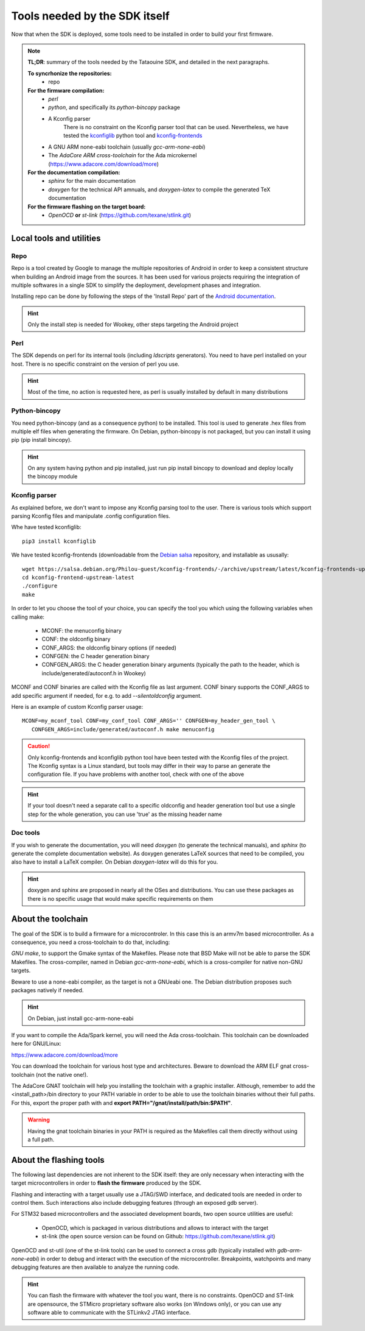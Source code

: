 .. _dependencies:

Tools needed by the SDK itself
------------------------------

Now that when the SDK is deployed, some tools need to be installed in order to
build your first firmware.

.. note::
   **TL;DR**: summary of the tools needed by the Tataouine SDK, and detailed in the next paragraphs.
  
   **To syncrhonize the repositories:**
       * repo

   **For the firmware compilation:**
       * *perl*
       * *python*, and specifically its *python-bincopy* package
       * A Kconfig parser
          There is no constraint on the Kconfig parser tool that can be used. Nevertheless, we have tested
          the `kconfiglib <https://github.com/ulfalizer/Kconfiglib>`_ python tool and `kconfig-frontends <https://salsa.debian.org/Philou-guest/kconfig-frontends/tree/upstream/latest>`_
       * A GNU ARM none-eabi toolchain (usually *gcc-arm-none-eabi*)
       * The *AdaCore ARM cross-toolchain* for the Ada microkernel (https://www.adacore.com/download/more)

   **For the documentation compilation:**
       * *sphinx* for the main documentation
       * *doxygen* for the technical API amnuals, and *doxygen-latex* to compile
         the generated TeX documentation
   
   **For the firmware flashing on the target board:**
       * *OpenOCD* **or** *st-link* (https://github.com/texane/stlink.git) 
       

Local tools and utilities
^^^^^^^^^^^^^^^^^^^^^^^^^

Repo
""""

Repo is a tool created by Google to manage the multiple repositories of Android in order to keep a
consistent structure when building an Android image from the sources. It has been used for various
projects requiring the integration of multiple softwares in a single SDK to simplify the deployment,
development phases and integration.

Installing repo can be done by following the steps of the 'Install Repo' part of the `Android documentation <https://source.android.com/setup/build/downloading>`_.

.. hint::
   Only the install step is needed for Wookey, other steps targeting the Android project

Perl
""""

The SDK depends on perl for its internal tools (including *ldscripts* generators). You need
to have perl installed on your host. There is no specific constraint on the version of perl you use.

.. hint::
   Most of the time, no action is requested here, as perl is usually installed by default in
   many distributions

Python-bincopy
""""""""""""""

You need python-bincopy (and as a consequence python) to be installed. This tool is used to
generate .hex files from multiple elf files when generating the firmware. On Debian, python-bincopy
is not packaged, but you can install it using pip (pip install bincopy).

.. hint::
   On any system having python and pip installed, just run pip install bincopy to download and deploy locally the bincopy module

Kconfig parser
""""""""""""""

As explained before, we don't want to impose any Kconfig parsing tool to the user. There is various
tools which support parsing Kconfig files and manipulate .config configuration files.

Whe have tested kconfiglib::

   pip3 install kconfiglib

We have tested kconfig-frontends (downloadable from the `Debian salsa <https://salsa.debian.org/Philou-guest/kconfig-frontends/tree/upstream/latest>`_ repository, and installable as ususally::

   wget https://salsa.debian.org/Philou-guest/kconfig-frontends/-/archive/upstream/latest/kconfig-frontends-upstream-latest.tar.bz2
   cd kconfig-frontend-upstream-latest
   ./configure
   make

In order to let you choose the tool of your choice, you can specify the tool you which using the following variables when
calling make:

   * MCONF: the menuconfig binary
   * CONF:  the oldconfig binary
   * CONF_ARGS: the oldconfig binary options (if needed)
   * CONFGEN: the C header generation binary
   * CONFGEN_ARGS: the C header generation binary arguments (typically the path to the header, which is include/generated/autoconf.h in Wookey)

MCONF and CONF binaries are called with the Kconfig file as last argument. CONF binary supports the CONF_ARGS to add specific argument if needed, for e.g. to add *--silentoldconfig* argument.

Here is an example of custom Kconfig parser usage::

    MCONF=my_mconf_tool CONF=my_conf_tool CONF_ARGS='' CONFGEN=my_header_gen_tool \
       CONFGEN_ARGS=include/generated/autoconf.h make menuconfig


.. caution::
   Only kconfig-frontends and kconfiglib python tool have been tested with the Kconfig files of the project. The Kconfig syntax is a Linux standard, but tools may differ in their way to parse an generate the configuration file. If you have problems with another tool, check with one of the above

.. hint::
   If your tool doesn't need a separate call to a specific oldconfig and header generation tool but use a single step for the whole generation, you can use 'true' as the missing header name

Doc tools
"""""""""

If you wish to generate the documentation, you will need *doxygen* (to generate the technical manuals), and
*sphinx* (to generate the complete documentation website). As doxygen generates LaTeX sources that
need to be compiled, you also have to install a LaTeX compiler. On Debian *doxygen-latex* will do
this for you.

.. hint::
   doxygen and sphinx are proposed in nearly all the OSes and distributions. You can use these packages as there is no specific usage that would make specific requirements on them

About the toolchain
^^^^^^^^^^^^^^^^^^^

The goal of the SDK is to build a firmware for a microcontroler. In this case this is an armv7m based
microcontroller. As a consequence, you need a cross-toolchain to do that, including:

*GNU make*, to support the Gmake syntax of the Makefiles. Please note that BSD Make will not be able to parse the SDK Makefiles.
The cross-compiler, named in Debian *gcc-arm-none-eabi*, which is a cross-compiler for native non-GNU targets.

Beware to use a none-eabi compiler, as the target is not a GNUeabi one. The Debian distribution proposes
such packages natively if needed.

.. hint::
   On Debian, just install gcc-arm-none-eabi

If you want to compile the Ada/Spark kernel, you will need the Ada cross-toolchain. This toolchain
can be downloaded here for GNU/Linux:

https://www.adacore.com/download/more

You can download the toolchain for various host type and architectures. Beware to download the ARM ELF gnat
cross-toolchain (not the native one!).

The AdaCore GNAT toolchain will help you installing the toolchain with a graphic installer. Although, remember to add the <install_path>/bin directory to your PATH variable in order to be able to use the toolchain binaries without their full paths. For this, export the proper path with and **export PATH="/gnat/install/path/bin:$PATH"**.

.. warning::
   Having the gnat toolchain binaries in your PATH is required as the Makefiles call them directly without using a full path.

About the flashing tools
^^^^^^^^^^^^^^^^^^^^^^^^

The following last dependencies are not inherent to the SDK itself: they are only necessary when interacting with
the target microcontrollers in order to **flash the firmware** produced by the SDK.

Flashing and interacting with a target usually use a JTAG/SWD interface, and dedicated tools are needed in order
to control them. Such interactions also include debugging features (through an exposed gdb server).

For STM32 based microcontrollers and the associated development boards, two open source utilities are useful:

   * OpenOCD, which is packaged in various distributions and allows to interact with the target
   * st-link (the open source version can be found on Github: https://github.com/texane/stlink.git)

OpenOCD and st-util (one of the st-link tools) can be used to connect a cross gdb (typically installed
with *gdb-arm-none-eabi*) in order to debug and interact with the execution of the microcontroller.
Breakpoints, watchpoints and many debugging features are then available to analyze the running
code.

.. hint::
   You can flash the firmware with whatever the tool you want, there is no constraints. OpenOCD and ST-link are opensource, the STMicro proprietary software also works (on Windows only), or you can use any software able to communicate with the STLinkv2 JTAG interface.
